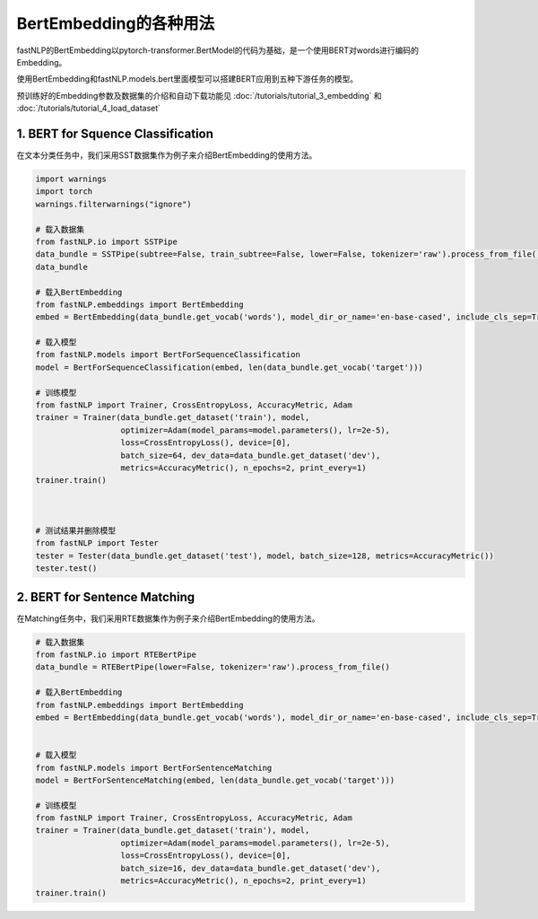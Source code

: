 ==============================
BertEmbedding的各种用法
==============================

fastNLP的BertEmbedding以pytorch-transformer.BertModel的代码为基础，是一个使用BERT对words进行编码的Embedding。

使用BertEmbedding和fastNLP.models.bert里面模型可以搭建BERT应用到五种下游任务的模型。

预训练好的Embedding参数及数据集的介绍和自动下载功能见 :doc:`/tutorials/tutorial_3_embedding` 和
:doc:`/tutorials/tutorial_4_load_dataset`

1. BERT for Squence Classification
----------------------------------

在文本分类任务中，我们采用SST数据集作为例子来介绍BertEmbedding的使用方法。

.. code-block:: python

    import warnings
    import torch
    warnings.filterwarnings("ignore")

    # 载入数据集
    from fastNLP.io import SSTPipe
    data_bundle = SSTPipe(subtree=False, train_subtree=False, lower=False, tokenizer='raw').process_from_file()
    data_bundle

    # 载入BertEmbedding
    from fastNLP.embeddings import BertEmbedding
    embed = BertEmbedding(data_bundle.get_vocab('words'), model_dir_or_name='en-base-cased', include_cls_sep=True)

    # 载入模型
    from fastNLP.models import BertForSequenceClassification
    model = BertForSequenceClassification(embed, len(data_bundle.get_vocab('target')))

    # 训练模型
    from fastNLP import Trainer, CrossEntropyLoss, AccuracyMetric, Adam
    trainer = Trainer(data_bundle.get_dataset('train'), model,
                      optimizer=Adam(model_params=model.parameters(), lr=2e-5),
                      loss=CrossEntropyLoss(), device=[0],
                      batch_size=64, dev_data=data_bundle.get_dataset('dev'),
                      metrics=AccuracyMetric(), n_epochs=2, print_every=1)
    trainer.train()



    # 测试结果并删除模型
    from fastNLP import Tester
    tester = Tester(data_bundle.get_dataset('test'), model, batch_size=128, metrics=AccuracyMetric())
    tester.test()

2. BERT for Sentence Matching
-----------------------------

在Matching任务中，我们采用RTE数据集作为例子来介绍BertEmbedding的使用方法。

.. code-block:: python

    # 载入数据集
    from fastNLP.io import RTEBertPipe
    data_bundle = RTEBertPipe(lower=False, tokenizer='raw').process_from_file()

    # 载入BertEmbedding
    from fastNLP.embeddings import BertEmbedding
    embed = BertEmbedding(data_bundle.get_vocab('words'), model_dir_or_name='en-base-cased', include_cls_sep=True)


    # 载入模型
    from fastNLP.models import BertForSentenceMatching
    model = BertForSentenceMatching(embed, len(data_bundle.get_vocab('target')))

    # 训练模型
    from fastNLP import Trainer, CrossEntropyLoss, AccuracyMetric, Adam
    trainer = Trainer(data_bundle.get_dataset('train'), model,
                      optimizer=Adam(model_params=model.parameters(), lr=2e-5),
                      loss=CrossEntropyLoss(), device=[0],
                      batch_size=16, dev_data=data_bundle.get_dataset('dev'),
                      metrics=AccuracyMetric(), n_epochs=2, print_every=1)
    trainer.train()



